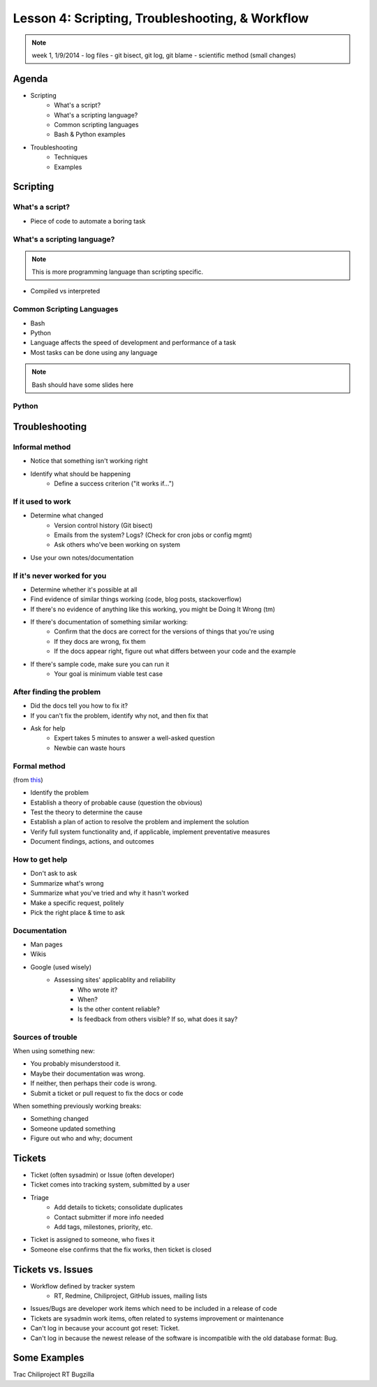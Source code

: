 ================================================
Lesson 4: Scripting, Troubleshooting, & Workflow 
================================================

.. note:: week 1, 1/9/2014
    - log files
    - git bisect, git log, git blame
    - scientific method (small changes)


Agenda
======

* Scripting
    * What's a script?
    * What's a scripting language?
    * Common scripting languages
    * Bash & Python examples

* Troubleshooting
    * Techniques
    * Examples

Scripting
=========

What's a script?
----------------

* Piece of code to automate a boring task

What's a scripting language?
----------------------------

.. note:: This is more programming language than scripting specific.
* Compiled vs interpreted

Common Scripting Languages
--------------------------

* Bash
* Python
* Language affects the speed of development and performance of a task
* Most tasks can be done using any language

.. note:: Bash should have some slides here

Python
------

Troubleshooting
===============



Informal method
---------------

* Notice that something isn't working right
* Identify what should be happening
    * Define a success criterion ("it works if...")

If it used to work
------------------
* Determine what changed
    * Version control history (Git bisect)
    * Emails from the system? Logs? (Check for cron jobs or config mgmt)
    * Ask others who've been working on system
* Use your own notes/documentation


If it's never worked for you
----------------------------

* Determine whether it's possible at all
* Find evidence of similar things working (code, blog posts, stackoverflow)
* If there's no evidence of anything like this working, you might be Doing It Wrong (tm)
* If there's documentation of something similar working:
    * Confirm that the docs are correct for the versions of things that you're using
    * If they docs are wrong, fix them
    * If the docs appear right, figure out what differs between your code and the example
* If there's sample code, make sure you can run it
    * Your goal is minimum viable test case

After finding the problem
-------------------------

* Did the docs tell you how to fix it?
* If you can't fix the problem, identify why not, and then fix that
* Ask for help
    * Expert takes 5 minutes to answer a well-asked question
    * Newbie can waste hours

Formal method
-------------
(from `this <http://my.safaribooksonline.com/book/certification/aplus/9780768694420/pc-technician-essentials/ch01lev1sec3>`_)

* Identify the problem
* Establish a theory of probable cause (question the obvious)
* Test the theory to determine the cause
* Establish a plan of action to resolve the problem and implement the solution
* Verify full system functionality and, if applicable, implement preventative measures
* Document findings, actions, and outcomes

How to get help
---------------

* Don't ask to ask
* Summarize what's wrong
* Summarize what you've tried and why it hasn't worked
* Make a specific request, politely

* Pick the right place & time to ask

Documentation
-------------

* Man pages
* Wikis
* Google (used wisely)
    * Assessing sites' applicablity and reliability
        * Who wrote it?
        * When?
        * Is the other content reliable?
        * Is feedback from others visible? If so, what does it say?

Sources of trouble
------------------

When using something new:

* You probably misunderstood it.
* Maybe their documentation was wrong.
* If neither, then perhaps their code is wrong. 
* Submit a ticket or pull request to fix the docs or code

When something previously working breaks:

* Something changed
* Someone updated something
* Figure out who and why; document

Tickets
=======

* Ticket (often sysadmin) or Issue (often developer)
* Ticket comes into tracking system, submitted by a user
* Triage
    * Add details to tickets; consolidate duplicates
    * Contact submitter if more info needed
    * Add tags, milestones, priority, etc.
* Ticket is assigned to someone, who fixes it
* Someone else confirms that the fix works, then ticket is closed


Tickets vs. Issues
==================

* Workflow defined by tracker system
    * RT, Redmine, Chiliproject, GitHub issues, mailing lists

* Issues/Bugs are developer work items which need to be included in a release of code
* Tickets are sysadmin work items, often related to systems improvement or maintenance

* Can't log in because your account got reset: Ticket.
* Can't log in because the newest release of the software is incompatible with
  the old database format: Bug.

Some Examples
=============

Trac
Chiliproject
RT
Bugzilla



